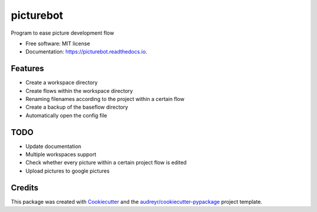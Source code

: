 ==========
picturebot
==========


.. image:: https://img.shields.io/pypi/v/picturebot.svg
        :target: https://pypi.python.org/pypi/picturebot

.. image:: https://img.shields.io/travis/Tomekske/picturebot.svg
        :target: https://travis-ci.org/Tomekske/picturebot

.. image:: https://readthedocs.org/projects/picturebot/badge/?version=latest
        :target: https://picturebot.readthedocs.io/en/latest/?badge=latest
        :alt: Documentation Status




Program to ease picture development flow 


* Free software: MIT license
* Documentation: https://picturebot.readthedocs.io.


Features
--------

* Create a workspace directory
* Create flows within the workspace directory
* Renaming filenames according to the project within a certain flow
* Create a backup of the baseflow directory
* Automatically open the config file


TODO
----

* Update documentation
* Multiple workspaces support
* Check whether every picture within a certain project flow is edited
* Upload pictures to google pictures


Credits
-------

This package was created with Cookiecutter_ and the `audreyr/cookiecutter-pypackage`_ project template.

.. _Cookiecutter: https://github.com/audreyr/cookiecutter
.. _`audreyr/cookiecutter-pypackage`: https://github.com/audreyr/cookiecutter-pypackage
